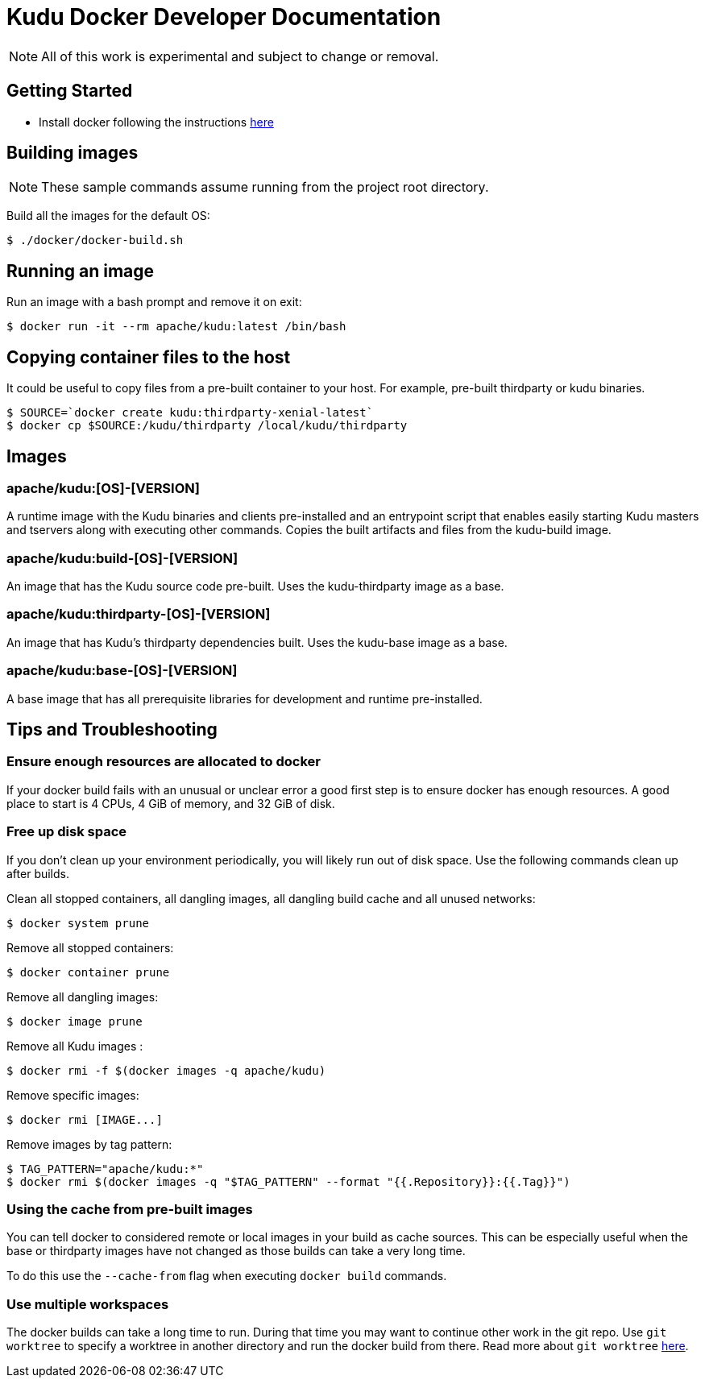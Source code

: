 // Licensed to the Apache Software Foundation (ASF) under one
// or more contributor license agreements.  See the NOTICE file
// distributed with this work for additional information
// regarding copyright ownership.  The ASF licenses this file
// to you under the Apache License, Version 2.0 (the
// "License"); you may not use this file except in compliance
// with the License.  You may obtain a copy of the License at
//
//   http://www.apache.org/licenses/LICENSE-2.0
//
// Unless required by applicable law or agreed to in writing,
// software distributed under the License is distributed on an
// "AS IS" BASIS, WITHOUT WARRANTIES OR CONDITIONS OF ANY
// KIND, either express or implied.  See the License for the
// specific language governing permissions and limitations
// under the License.

= Kudu Docker Developer Documentation

NOTE: All of this work is experimental and subject to change or removal.

== Getting Started

- Install docker following the instructions https://www.docker.com/get-started[here]

== Building images

NOTE: These sample commands assume running from the project root directory.

Build all the images for the default OS:
[source,bash]
----
$ ./docker/docker-build.sh
----

== Running an image

Run an image with a bash prompt and remove it on exit:
[source,bash]
----
$ docker run -it --rm apache/kudu:latest /bin/bash
----

== Copying container files to the host

It could be useful to copy files from a pre-built container to your host.
For example, pre-built thirdparty or kudu binaries.

[source,bash]
----
$ SOURCE=`docker create kudu:thirdparty-xenial-latest`
$ docker cp $SOURCE:/kudu/thirdparty /local/kudu/thirdparty
----

== Images

=== apache/kudu:[OS]-[VERSION]
A runtime image with the Kudu binaries and clients pre-installed
and an entrypoint script that enables easily starting Kudu
masters and tservers along with executing other commands.
Copies the built artifacts and files from the kudu-build image.

=== apache/kudu:build-[OS]-[VERSION]
An image that has the Kudu source code pre-built.
Uses the kudu-thirdparty image as a base.

=== apache/kudu:thirdparty-[OS]-[VERSION]
An image that has Kudu's thirdparty dependencies built.
Uses the kudu-base image as a base.

=== apache/kudu:base-[OS]-[VERSION]
A base image that has all prerequisite libraries for development and runtime
pre-installed.

== Tips and Troubleshooting

=== Ensure enough resources are allocated to docker
If your docker build fails with an unusual or unclear error a
good first step is to ensure docker has enough resources.
A good place to start is 4 CPUs, 4 GiB of memory, and 32 GiB of disk.

=== Free up disk space
If you don't clean up your environment periodically, you will likely
run out of disk space. Use the following commands clean up after builds.

Clean all stopped containers, all dangling images, all dangling build cache
and all unused networks:
[source,bash]
----
$ docker system prune
----

Remove all stopped containers:
[source,bash]
----
$ docker container prune
----

Remove all dangling images:
[source,bash]
----
$ docker image prune
----

Remove all Kudu images :
[source,bash]
----
$ docker rmi -f $(docker images -q apache/kudu)
----

Remove specific images:
[source,bash]
----
$ docker rmi [IMAGE...]
----

Remove images by tag pattern:
[source,bash]
----
$ TAG_PATTERN="apache/kudu:*"
$ docker rmi $(docker images -q "$TAG_PATTERN" --format "{{.Repository}}:{{.Tag}}")
----

=== Using the cache from pre-built images
You can tell docker to considered remote or local images in your build
as cache sources. This can be especially useful when the base or
thirdparty images have not changed as those builds can take a very
long time.

To do this use the `--cache-from` flag when executing `docker build`
commands.

=== Use multiple workspaces
The docker builds can take a long time to run. During that
time you may want to continue other work in the git repo. Use
`git worktree` to specify a worktree in another directory and
run the docker build from there. Read more about `git worktree`
https://git-scm.com/docs/git-worktree[here].


